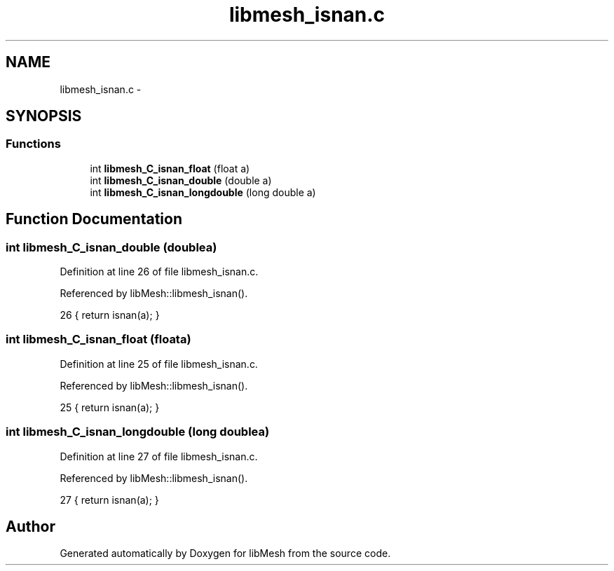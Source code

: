 .TH "libmesh_isnan.c" 3 "Tue May 6 2014" "libMesh" \" -*- nroff -*-
.ad l
.nh
.SH NAME
libmesh_isnan.c \- 
.SH SYNOPSIS
.br
.PP
.SS "Functions"

.in +1c
.ti -1c
.RI "int \fBlibmesh_C_isnan_float\fP (float a)"
.br
.ti -1c
.RI "int \fBlibmesh_C_isnan_double\fP (double a)"
.br
.ti -1c
.RI "int \fBlibmesh_C_isnan_longdouble\fP (long double a)"
.br
.in -1c
.SH "Function Documentation"
.PP 
.SS "int libmesh_C_isnan_double (doublea)"

.PP
Definition at line 26 of file libmesh_isnan\&.c\&.
.PP
Referenced by libMesh::libmesh_isnan()\&.
.PP
.nf
26 { return isnan(a); }
.fi
.SS "int libmesh_C_isnan_float (floata)"

.PP
Definition at line 25 of file libmesh_isnan\&.c\&.
.PP
Referenced by libMesh::libmesh_isnan()\&.
.PP
.nf
25 { return isnan(a); }
.fi
.SS "int libmesh_C_isnan_longdouble (long doublea)"

.PP
Definition at line 27 of file libmesh_isnan\&.c\&.
.PP
Referenced by libMesh::libmesh_isnan()\&.
.PP
.nf
27 { return isnan(a); }
.fi
.SH "Author"
.PP 
Generated automatically by Doxygen for libMesh from the source code\&.

